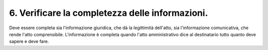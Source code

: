 6. Verificare la completezza delle informazioni.
------------------------------------------------

Deve essere completa sia l'informazione giuridica, che dà la legittimità dell'atto, sia l'informazione comunicativa, che rende l'atto comprensibile. L'informazione è completa quando l'atto amministrativo dice al destinatario tutto quanto deve sapere e deve fare.